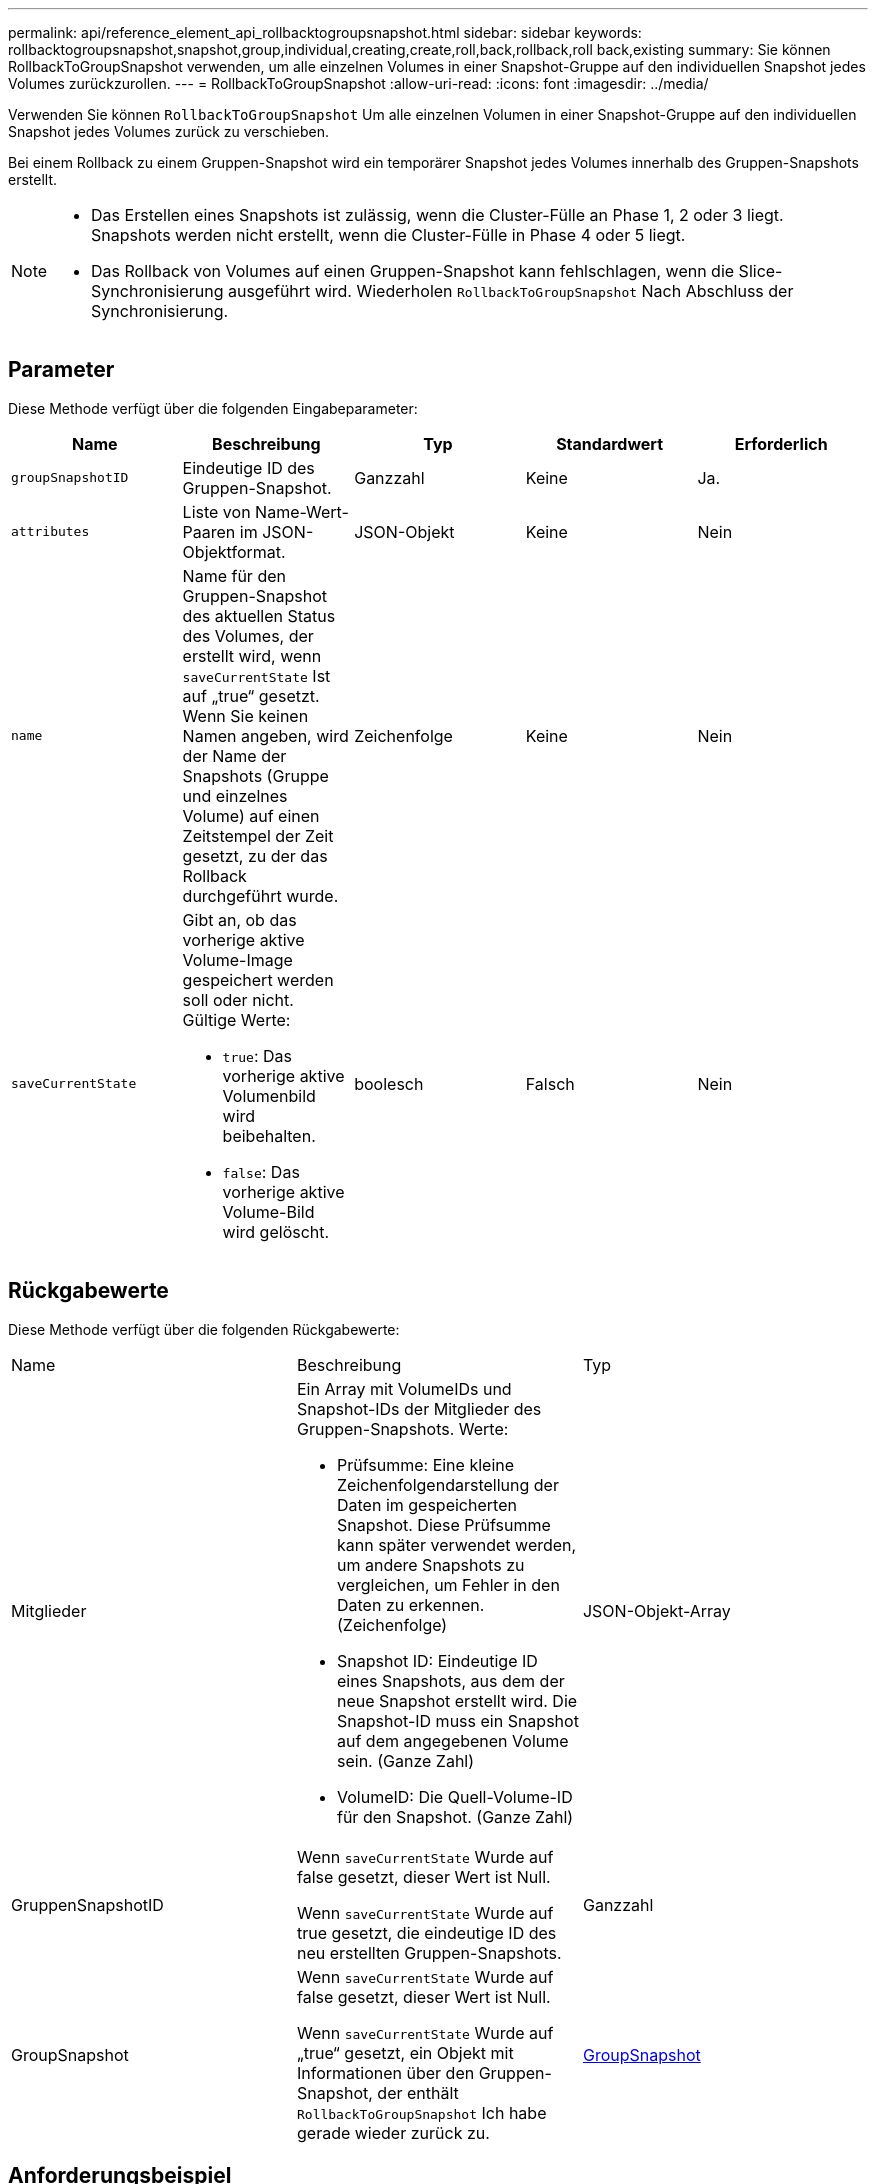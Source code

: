 ---
permalink: api/reference_element_api_rollbacktogroupsnapshot.html 
sidebar: sidebar 
keywords: rollbacktogroupsnapshot,snapshot,group,individual,creating,create,roll,back,rollback,roll back,existing 
summary: Sie können RollbackToGroupSnapshot verwenden, um alle einzelnen Volumes in einer Snapshot-Gruppe auf den individuellen Snapshot jedes Volumes zurückzurollen. 
---
= RollbackToGroupSnapshot
:allow-uri-read: 
:icons: font
:imagesdir: ../media/


[role="lead"]
Verwenden Sie können `RollbackToGroupSnapshot` Um alle einzelnen Volumen in einer Snapshot-Gruppe auf den individuellen Snapshot jedes Volumes zurück zu verschieben.

Bei einem Rollback zu einem Gruppen-Snapshot wird ein temporärer Snapshot jedes Volumes innerhalb des Gruppen-Snapshots erstellt.

[NOTE]
====
* Das Erstellen eines Snapshots ist zulässig, wenn die Cluster-Fülle an Phase 1, 2 oder 3 liegt. Snapshots werden nicht erstellt, wenn die Cluster-Fülle in Phase 4 oder 5 liegt.
* Das Rollback von Volumes auf einen Gruppen-Snapshot kann fehlschlagen, wenn die Slice-Synchronisierung ausgeführt wird. Wiederholen `RollbackToGroupSnapshot` Nach Abschluss der Synchronisierung.


====


== Parameter

Diese Methode verfügt über die folgenden Eingabeparameter:

|===
| Name | Beschreibung | Typ | Standardwert | Erforderlich 


 a| 
`groupSnapshotID`
 a| 
Eindeutige ID des Gruppen-Snapshot.
 a| 
Ganzzahl
 a| 
Keine
 a| 
Ja.



 a| 
`attributes`
 a| 
Liste von Name-Wert-Paaren im JSON-Objektformat.
 a| 
JSON-Objekt
 a| 
Keine
 a| 
Nein



 a| 
`name`
 a| 
Name für den Gruppen-Snapshot des aktuellen Status des Volumes, der erstellt wird, wenn `saveCurrentState` Ist auf „true“ gesetzt. Wenn Sie keinen Namen angeben, wird der Name der Snapshots (Gruppe und einzelnes Volume) auf einen Zeitstempel der Zeit gesetzt, zu der das Rollback durchgeführt wurde.
 a| 
Zeichenfolge
 a| 
Keine
 a| 
Nein



 a| 
`saveCurrentState`
 a| 
Gibt an, ob das vorherige aktive Volume-Image gespeichert werden soll oder nicht. Gültige Werte:

* `true`: Das vorherige aktive Volumenbild wird beibehalten.
* `false`: Das vorherige aktive Volume-Bild wird gelöscht.

 a| 
boolesch
 a| 
Falsch
 a| 
Nein

|===


== Rückgabewerte

Diese Methode verfügt über die folgenden Rückgabewerte:

|===


| Name | Beschreibung | Typ 


 a| 
Mitglieder
 a| 
Ein Array mit VolumeIDs und Snapshot-IDs der Mitglieder des Gruppen-Snapshots. Werte:

* Prüfsumme: Eine kleine Zeichenfolgendarstellung der Daten im gespeicherten Snapshot. Diese Prüfsumme kann später verwendet werden, um andere Snapshots zu vergleichen, um Fehler in den Daten zu erkennen. (Zeichenfolge)
* Snapshot ID: Eindeutige ID eines Snapshots, aus dem der neue Snapshot erstellt wird. Die Snapshot-ID muss ein Snapshot auf dem angegebenen Volume sein. (Ganze Zahl)
* VolumeID: Die Quell-Volume-ID für den Snapshot. (Ganze Zahl)

 a| 
JSON-Objekt-Array



 a| 
GruppenSnapshotID
 a| 
Wenn `saveCurrentState` Wurde auf false gesetzt, dieser Wert ist Null.

Wenn `saveCurrentState` Wurde auf true gesetzt, die eindeutige ID des neu erstellten Gruppen-Snapshots.
 a| 
Ganzzahl



 a| 
GroupSnapshot
 a| 
Wenn `saveCurrentState` Wurde auf false gesetzt, dieser Wert ist Null.

Wenn `saveCurrentState` Wurde auf „true“ gesetzt, ein Objekt mit Informationen über den Gruppen-Snapshot, der enthält `RollbackToGroupSnapshot` Ich habe gerade wieder zurück zu.
 a| 
xref:reference_element_api_groupsnapshot.adoc[GroupSnapshot]

|===


== Anforderungsbeispiel

Anforderungen für diese Methode sind ähnlich wie das folgende Beispiel:

[listing]
----
{
  "id": 438,
  "method": "RollbackToGroupSnapshot",
  "params": {
    "groupSnapshotID": 1,
    "name": "grpsnap1",
    "saveCurrentState": true
  }
}
----


== Antwortbeispiel

Diese Methode gibt eine Antwort zurück, die dem folgenden Beispiel ähnelt:

[listing]
----
{
  "id": 438,
  "result": {
    "groupSnapshot": {
      "attributes": {},
      "createTime": "2016-04-06T17:27:17Z",
      "groupSnapshotID": 1,
      "groupSnapshotUUID": "468fe181-0002-4b1d-ae7f-8b2a5c171eee",
      "members": [
        {
          "attributes": {},
          "checksum": "0x0",
          "createTime": "2016-04-06T17:27:17Z",
          "enableRemoteReplication": false,
          "expirationReason": "None",
          "expirationTime": null,
          "groupID": 1,
          "groupSnapshotUUID": "468fe181-0002-4b1d-ae7f-8b2a5c171eee",
          "name": "2016-04-06T17:27:17Z",
          "snapshotID": 4,
          "snapshotUUID": "03563c5e-51c4-4e3b-a256-a4d0e6b7959d",
          "status": "done",
          "totalSize": 1000341504,
          "virtualVolumeID": null,
          "volumeID": 2
        }
      ],
      "name": "2016-04-06T17:27:17Z",
      "status": "done"
    },
    "groupSnapshotID": 3,
    "members": [
      {
        "checksum": "0x0",
        "snapshotID": 2,
        "snapshotUUID": "719b162c-e170-4d80-b4c7-1282ed88f4e1",
        "volumeID": 2
      }
    ]
  }
}
----


== Neu seit Version

9.6
